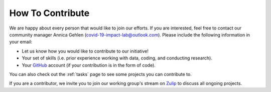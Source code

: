 =================
How To Contribute
=================

We are happy about every person that would like to join our efforts. If you are interested, feel free to contact our community manager Annica Gehlen (covid-19-impact-lab@outlook.com). Please include the following information in your email:

- Let us know how you would like to contribute to our initiative!
- Your set of skills (i.e. prior experience working with data, coding, and conducting research).
- Your `GitHub <https://github.com/>`_ account (if your contribution is in the form of code).

You can also check out the :ref:`tasks` page to see some projects you can contribute to.

If you are a contributor, we invite you to join our working group's stream on `Zulip <https://ose.zulipchat.com/#narrow/stream/226957-Coronavirus-Working.20Group.20-.20Creation>`_ to discuss all ongoing projects.
